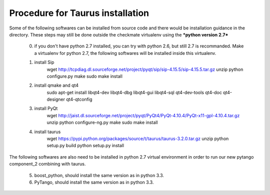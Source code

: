 Procedure for Taurus installation
==================================

Some of the following softwares can be installed from source code and there would be installation guidance in the directory.
These steps may still be done outside the checkmate virtualenv using the ***python version 2.7***

    0. if you don't have python 2.7 installed, you can try with python 2.6, but still 2.7 is recommanded. 
       Make a virtualenv for python 2.7, the following softwares will be installed inside this virtualenv.


    1. install Sip
        wget http://tcpdiag.dl.sourceforge.net/project/pyqt/sip/sip-4.15.5/sip-4.15.5.tar.gz
        unzip
        python configure.py
        make
        sudo make install


    2. install qmake and qt4
        sudo apt-get install libqt4-dev libqt4-dbg libqt4-gui libqt4-sql qt4-dev-tools qt4-doc qt4-designer qt4-qtconfig


    3. install PyQt
        wget http://jaist.dl.sourceforge.net/project/pyqt/PyQt4/PyQt-4.10.4/PyQt-x11-gpl-4.10.4.tar.gz
        unzip
        python configure-ng.py
        make
        sudo make install


    4. install taurus
        wget https://pypi.python.org/packages/source/t/taurus/taurus-3.2.0.tar.gz
        unzip
        python setup.py build
        python setup.py install



The following softwares are also need to be installed in python 2.7 virtual environment in order to run our new pytango component_2 combining with taurus.

    5. boost_python, should install the same version as in python 3.3.


    6. PyTango, should install the same version as in python 3.3.

